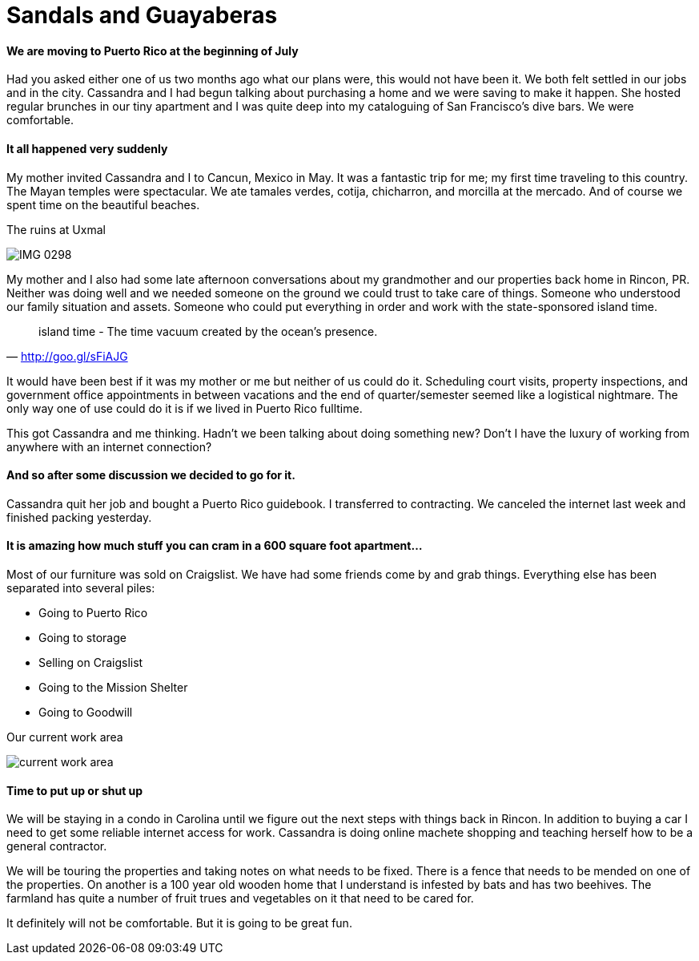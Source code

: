 = Sandals and Guayaberas

==== We are moving to Puerto Rico at the beginning of July
Had you asked either one of us two months ago what our plans were, this would not have been it. We both felt settled in our jobs and in the city. Cassandra and I had begun talking about purchasing a home and we were saving to make it happen. She hosted regular brunches in our tiny apartment and I was quite deep into my cataloguing of San Francisco's dive bars. We were comfortable.

==== It all happened very suddenly
My mother invited Cassandra and I to Cancun, Mexico in May. It was a fantastic trip for me; my first time traveling to this country. The Mayan temples were spectacular. We ate tamales verdes, cotija, chicharron, and morcilla at the mercado. And of course we spent time on the beautiful beaches.

.The ruins at Uxmal
image:IMG_0298.jpg[]

My mother and I also had some late afternoon conversations about my grandmother and our properties back home in Rincon, PR. Neither was doing well and we needed someone on the ground we could trust to take care of things. Someone who understood our family situation and assets. Someone who could put everything in order and work with the state-sponsored island time.

"island time - The time vacuum created by the ocean's presence."
-- http://goo.gl/sFiAJG

It would have been best if it was my mother or me but neither of us could do it. Scheduling court visits, property inspections, and government office appointments in between vacations and the end of quarter/semester seemed like a logistical nightmare. The only way one of use could do it is if we lived in Puerto Rico fulltime.

This got Cassandra and me thinking. Hadn't we been talking about doing something new? Don't I have the luxury of working from anywhere with an internet connection?

==== And so after some discussion we decided to go for it.
Cassandra quit her job and bought a Puerto Rico guidebook. I transferred to contracting. We canceled the internet last week and finished packing yesterday.

==== It is amazing how much stuff you can cram in a 600 square foot apartment...

Most of our furniture was sold on Craigslist. We have had some friends come by and grab things. Everything else has been separated into several piles:

* Going to Puerto Rico
* Going to storage
* Selling on Craigslist
* Going to the Mission Shelter
* Going to Goodwill

.Our current work area
image:IMG_0585.jpg[current work area]

==== Time to put up or shut up
We will be staying in a condo in Carolina until we figure out the next steps with things back in Rincon. In addition to buying a car I need to get some reliable internet access for work. Cassandra is doing online machete shopping and teaching herself how to be a general contractor.

We will be touring the properties and taking notes on what needs to be fixed. There is a fence that needs to be mended on one of the properties. On another is a 100 year old wooden home that I understand is infested by bats and has two beehives. The farmland has quite a number of fruit trues and vegetables on it that need to be cared for.

It definitely will not be comfortable. But it is going to be great fun.